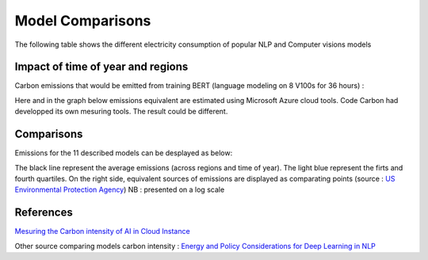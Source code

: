 .. _model_examples:

Model Comparisons
=================

The following table shows the different electricity consumption of popular NLP and Computer visions models

.. list-table:: Electricity consumtion of AI cloud instance
   :widths: 20 20 20 20 20 
   :align: center
   :header-rows: 1

   * - Model
     - GPU
     - Training Time (H)
     - Consumption (kWh)
   * - BERT\ :sub:`fintetune`\
     - 4 V100
     - 6
     - 3.1
   * - BERT\ :sub:`pretrain`\
     - 8 V100
     - 36
     - 37.3
   * - 6B\ :sub:`Transf.`\
     - 256 A100
     - 192
     - 13 812.4
   * - Dense\ :sub:`121`\
     - 1 P40
     - 0.3
     - 0.02
   * - Dense\ :sub:`169`\
     - 1 P40
     - 0.3
     - 0.03
   * - Dense\ :sub:`201`\
     - 1 P40
     - 0.4
     - 0.04     
   * - ViT\ :sub:`Tiny`\
     - 1 V100
     - 19
     - 1.7
   * - ViT\ :sub:`Small`\
     - 1 V100
     - 19
     - 2.2
   * - ViT\ :sub:`Base`\
     - 1 V100
     - 21
     - 4.7
   * - ViT\ :sub:`Large`\
     - 4 V100
     - 90
     - 93.3
   * - ViT\ :sub:`Huge`\
     - 4 V100
     - 216
     - 237.6

Impact of time of year and regions
---------------------

Carbon emissions that would be emitted from training BERT (language modeling on 8 V100s for 36 hours) :


.. image:: ./images/CO2_emitted_BERT.png
            :align: center
            :alt: Models emissions comparison
            :height: 430px
            :width: 633px

Here and in the graph below emissions equivalent are estimated using Microsoft Azure cloud tools. 
Code Carbon had developped its own mesuring tools. The result could be different.

Comparisons
---------------------

Emissions for the 11 described models can be desplayed as below:

.. image:: ./images/model_emission_comparison.png
            :align: center
            :alt: Models emissions comparison
            :height: 430px
            :width: 633px

The black line represent the average emissions (across regions and time of year). 
The light blue represent the firts and fourth quartiles.
On the right side, equivalent sources of emissions are displayed as comparating points (source : `US Environmental Protection Agency <https://www.epa.gov/energy/greenhouse-gas-equivalencies-calculator>`_)
NB : presented on a log scale



References
----------
`Mesuring the Carbon intensity of AI in Cloud Instance <https://facctconference.org/static/pdfs_2022/facct22-145.pdf>`_

Other source comparing models carbon intensity : 
`Energy and Policy Considerations for Deep Learning in NLP <https://arxiv.org/pdf/1906.02243.pdf>`_
